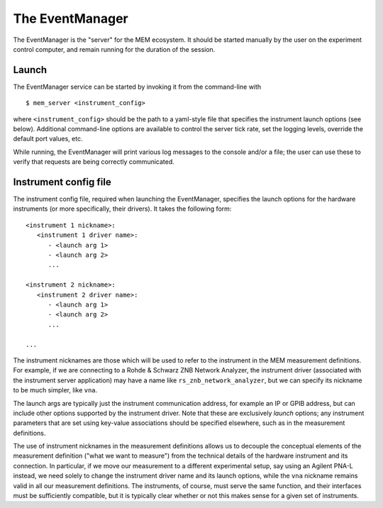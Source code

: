 The EventManager
================


The EventManager is the "server" for the MEM ecosystem.
It should be started manually by the user on the experiment control computer,
and remain running for the duration of the session.


.. _event-manager-launch:

Launch
------


The EventManager service can be started by invoking it from the command-line
with

::

   $ mem_server <instrument_config>

where ``<instrument_config>`` should be the path to a yaml-style file that
specifies the instrument launch options (see below).
Additional command-line options are available to control the server tick rate,
set the logging levels, override the default port values, etc.

While running, the EventManager will print various log messages to the console
and/or a file; the user can use these to verify that requests are being
correctly communicated.


Instrument config file
----------------------


The instrument config file, required when launching the EventManager, specifies
the launch options for the hardware instruments (or more specifically, their
drivers).
It takes the following form:

::

   <instrument 1 nickname>:
      <instrument 1 driver name>:
         - <launch arg 1>
         - <launch arg 2>
         ...

   <instrument 2 nickname>:
      <instrument 2 driver name>:
         - <launch arg 1>
         - <launch arg 2>
         ...

   ...

The instrument nicknames are those which will be used to refer to the
instrument in the MEM measurement definitions.
For example, if we are connecting to a Rohde & Schwarz ZNB Network Analyzer,
the instrument driver (associated with the instrument server application) may
have a name like ``rs_znb_network_analyzer``, but we can specify its nickname
to be much simpler, like ``vna``.

The launch args are typically just the instrument communication address, for
example an IP or GPIB address, but can include other options supported by the
instrument driver.
Note that these are exclusively *launch* options; any instrument parameters
that are set using key-value associations should be specified elsewhere, such
as in the measurement definitions.

The use of instrument nicknames in the measurement definitions allows us
to decouple the conceptual elements of the measurement definition ("what we
want to measure") from the technical details of the hardware instrument and
its connection.
In particular, if we move our measurement to a different experimental setup,
say using an Agilent PNA-L instead, we need solely to change the instrument
driver name and its launch options, while the ``vna`` nickname remains valid
in all our measurement definitions.
The instruments, of course, must serve the same function, and their interfaces
must be sufficiently compatible, but it is typically clear whether or not this
makes sense for a given set of instruments.
